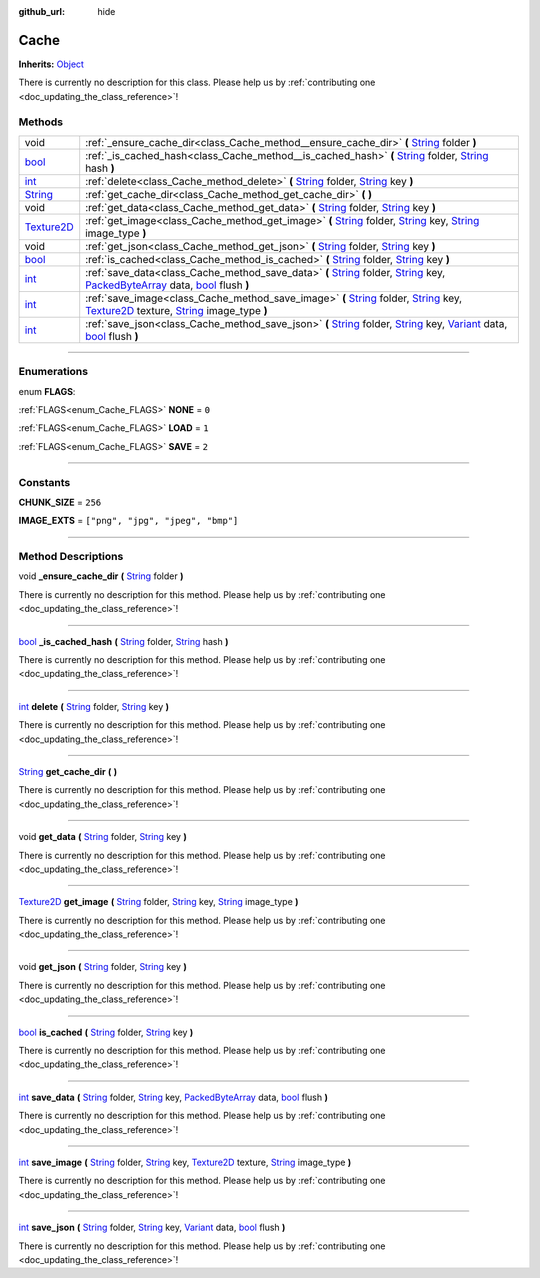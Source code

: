 :github_url: hide

.. DO NOT EDIT THIS FILE!!!
.. Generated automatically from Godot engine sources.
.. Generator: https://github.com/godotengine/godot/tree/master/doc/tools/make_rst.py.
.. XML source: https://github.com/godotengine/godot/tree/master/api/classes/Cache.xml.

.. _class_Cache:

Cache
=====

**Inherits:** `Object <https://docs.godotengine.org/en/stable/classes/class_object.html>`_

.. container:: contribute

	There is currently no description for this class. Please help us by :ref:`contributing one <doc_updating_the_class_reference>`!

.. rst-class:: classref-reftable-group

Methods
-------

.. table::
   :widths: auto

   +------------------------------------------------------------------------------------+-------------------------------------------------------------------------------------------------------------------------------------------------------------------------------------------------------------------------------------------------------------------------------------------------------------------------------------------------------------------------------------------------------------------------+
   | void                                                                               | :ref:`_ensure_cache_dir<class_Cache_method__ensure_cache_dir>` **(** `String <https://docs.godotengine.org/en/stable/classes/class_string.html>`_ folder **)**                                                                                                                                                                                                                                                          |
   +------------------------------------------------------------------------------------+-------------------------------------------------------------------------------------------------------------------------------------------------------------------------------------------------------------------------------------------------------------------------------------------------------------------------------------------------------------------------------------------------------------------------+
   | `bool <https://docs.godotengine.org/en/stable/classes/class_bool.html>`_           | :ref:`_is_cached_hash<class_Cache_method__is_cached_hash>` **(** `String <https://docs.godotengine.org/en/stable/classes/class_string.html>`_ folder, `String <https://docs.godotengine.org/en/stable/classes/class_string.html>`_ hash **)**                                                                                                                                                                           |
   +------------------------------------------------------------------------------------+-------------------------------------------------------------------------------------------------------------------------------------------------------------------------------------------------------------------------------------------------------------------------------------------------------------------------------------------------------------------------------------------------------------------------+
   | `int <https://docs.godotengine.org/en/stable/classes/class_int.html>`_             | :ref:`delete<class_Cache_method_delete>` **(** `String <https://docs.godotengine.org/en/stable/classes/class_string.html>`_ folder, `String <https://docs.godotengine.org/en/stable/classes/class_string.html>`_ key **)**                                                                                                                                                                                              |
   +------------------------------------------------------------------------------------+-------------------------------------------------------------------------------------------------------------------------------------------------------------------------------------------------------------------------------------------------------------------------------------------------------------------------------------------------------------------------------------------------------------------------+
   | `String <https://docs.godotengine.org/en/stable/classes/class_string.html>`_       | :ref:`get_cache_dir<class_Cache_method_get_cache_dir>` **(** **)**                                                                                                                                                                                                                                                                                                                                                      |
   +------------------------------------------------------------------------------------+-------------------------------------------------------------------------------------------------------------------------------------------------------------------------------------------------------------------------------------------------------------------------------------------------------------------------------------------------------------------------------------------------------------------------+
   | void                                                                               | :ref:`get_data<class_Cache_method_get_data>` **(** `String <https://docs.godotengine.org/en/stable/classes/class_string.html>`_ folder, `String <https://docs.godotengine.org/en/stable/classes/class_string.html>`_ key **)**                                                                                                                                                                                          |
   +------------------------------------------------------------------------------------+-------------------------------------------------------------------------------------------------------------------------------------------------------------------------------------------------------------------------------------------------------------------------------------------------------------------------------------------------------------------------------------------------------------------------+
   | `Texture2D <https://docs.godotengine.org/en/stable/classes/class_texture2d.html>`_ | :ref:`get_image<class_Cache_method_get_image>` **(** `String <https://docs.godotengine.org/en/stable/classes/class_string.html>`_ folder, `String <https://docs.godotengine.org/en/stable/classes/class_string.html>`_ key, `String <https://docs.godotengine.org/en/stable/classes/class_string.html>`_ image_type **)**                                                                                               |
   +------------------------------------------------------------------------------------+-------------------------------------------------------------------------------------------------------------------------------------------------------------------------------------------------------------------------------------------------------------------------------------------------------------------------------------------------------------------------------------------------------------------------+
   | void                                                                               | :ref:`get_json<class_Cache_method_get_json>` **(** `String <https://docs.godotengine.org/en/stable/classes/class_string.html>`_ folder, `String <https://docs.godotengine.org/en/stable/classes/class_string.html>`_ key **)**                                                                                                                                                                                          |
   +------------------------------------------------------------------------------------+-------------------------------------------------------------------------------------------------------------------------------------------------------------------------------------------------------------------------------------------------------------------------------------------------------------------------------------------------------------------------------------------------------------------------+
   | `bool <https://docs.godotengine.org/en/stable/classes/class_bool.html>`_           | :ref:`is_cached<class_Cache_method_is_cached>` **(** `String <https://docs.godotengine.org/en/stable/classes/class_string.html>`_ folder, `String <https://docs.godotengine.org/en/stable/classes/class_string.html>`_ key **)**                                                                                                                                                                                        |
   +------------------------------------------------------------------------------------+-------------------------------------------------------------------------------------------------------------------------------------------------------------------------------------------------------------------------------------------------------------------------------------------------------------------------------------------------------------------------------------------------------------------------+
   | `int <https://docs.godotengine.org/en/stable/classes/class_int.html>`_             | :ref:`save_data<class_Cache_method_save_data>` **(** `String <https://docs.godotengine.org/en/stable/classes/class_string.html>`_ folder, `String <https://docs.godotengine.org/en/stable/classes/class_string.html>`_ key, `PackedByteArray <https://docs.godotengine.org/en/stable/classes/class_packedbytearray.html>`_ data, `bool <https://docs.godotengine.org/en/stable/classes/class_bool.html>`_ flush **)**   |
   +------------------------------------------------------------------------------------+-------------------------------------------------------------------------------------------------------------------------------------------------------------------------------------------------------------------------------------------------------------------------------------------------------------------------------------------------------------------------------------------------------------------------+
   | `int <https://docs.godotengine.org/en/stable/classes/class_int.html>`_             | :ref:`save_image<class_Cache_method_save_image>` **(** `String <https://docs.godotengine.org/en/stable/classes/class_string.html>`_ folder, `String <https://docs.godotengine.org/en/stable/classes/class_string.html>`_ key, `Texture2D <https://docs.godotengine.org/en/stable/classes/class_texture2d.html>`_ texture, `String <https://docs.godotengine.org/en/stable/classes/class_string.html>`_ image_type **)** |
   +------------------------------------------------------------------------------------+-------------------------------------------------------------------------------------------------------------------------------------------------------------------------------------------------------------------------------------------------------------------------------------------------------------------------------------------------------------------------------------------------------------------------+
   | `int <https://docs.godotengine.org/en/stable/classes/class_int.html>`_             | :ref:`save_json<class_Cache_method_save_json>` **(** `String <https://docs.godotengine.org/en/stable/classes/class_string.html>`_ folder, `String <https://docs.godotengine.org/en/stable/classes/class_string.html>`_ key, `Variant <https://docs.godotengine.org/en/stable/classes/class_variant.html>`_ data, `bool <https://docs.godotengine.org/en/stable/classes/class_bool.html>`_ flush **)**                   |
   +------------------------------------------------------------------------------------+-------------------------------------------------------------------------------------------------------------------------------------------------------------------------------------------------------------------------------------------------------------------------------------------------------------------------------------------------------------------------------------------------------------------------+

.. rst-class:: classref-section-separator

----

.. rst-class:: classref-descriptions-group

Enumerations
------------

.. _enum_Cache_FLAGS:

.. rst-class:: classref-enumeration

enum **FLAGS**:

.. _class_Cache_constant_NONE:

.. rst-class:: classref-enumeration-constant

:ref:`FLAGS<enum_Cache_FLAGS>` **NONE** = ``0``



.. _class_Cache_constant_LOAD:

.. rst-class:: classref-enumeration-constant

:ref:`FLAGS<enum_Cache_FLAGS>` **LOAD** = ``1``



.. _class_Cache_constant_SAVE:

.. rst-class:: classref-enumeration-constant

:ref:`FLAGS<enum_Cache_FLAGS>` **SAVE** = ``2``



.. rst-class:: classref-section-separator

----

.. rst-class:: classref-descriptions-group

Constants
---------

.. _class_Cache_constant_CHUNK_SIZE:

.. rst-class:: classref-constant

**CHUNK_SIZE** = ``256``



.. _class_Cache_constant_IMAGE_EXTS:

.. rst-class:: classref-constant

**IMAGE_EXTS** = ``["png", "jpg", "jpeg", "bmp"]``



.. rst-class:: classref-section-separator

----

.. rst-class:: classref-descriptions-group

Method Descriptions
-------------------

.. _class_Cache_method__ensure_cache_dir:

.. rst-class:: classref-method

void **_ensure_cache_dir** **(** `String <https://docs.godotengine.org/en/stable/classes/class_string.html>`_ folder **)**

.. container:: contribute

	There is currently no description for this method. Please help us by :ref:`contributing one <doc_updating_the_class_reference>`!

.. rst-class:: classref-item-separator

----

.. _class_Cache_method__is_cached_hash:

.. rst-class:: classref-method

`bool <https://docs.godotengine.org/en/stable/classes/class_bool.html>`_ **_is_cached_hash** **(** `String <https://docs.godotengine.org/en/stable/classes/class_string.html>`_ folder, `String <https://docs.godotengine.org/en/stable/classes/class_string.html>`_ hash **)**

.. container:: contribute

	There is currently no description for this method. Please help us by :ref:`contributing one <doc_updating_the_class_reference>`!

.. rst-class:: classref-item-separator

----

.. _class_Cache_method_delete:

.. rst-class:: classref-method

`int <https://docs.godotengine.org/en/stable/classes/class_int.html>`_ **delete** **(** `String <https://docs.godotengine.org/en/stable/classes/class_string.html>`_ folder, `String <https://docs.godotengine.org/en/stable/classes/class_string.html>`_ key **)**

.. container:: contribute

	There is currently no description for this method. Please help us by :ref:`contributing one <doc_updating_the_class_reference>`!

.. rst-class:: classref-item-separator

----

.. _class_Cache_method_get_cache_dir:

.. rst-class:: classref-method

`String <https://docs.godotengine.org/en/stable/classes/class_string.html>`_ **get_cache_dir** **(** **)**

.. container:: contribute

	There is currently no description for this method. Please help us by :ref:`contributing one <doc_updating_the_class_reference>`!

.. rst-class:: classref-item-separator

----

.. _class_Cache_method_get_data:

.. rst-class:: classref-method

void **get_data** **(** `String <https://docs.godotengine.org/en/stable/classes/class_string.html>`_ folder, `String <https://docs.godotengine.org/en/stable/classes/class_string.html>`_ key **)**

.. container:: contribute

	There is currently no description for this method. Please help us by :ref:`contributing one <doc_updating_the_class_reference>`!

.. rst-class:: classref-item-separator

----

.. _class_Cache_method_get_image:

.. rst-class:: classref-method

`Texture2D <https://docs.godotengine.org/en/stable/classes/class_texture2d.html>`_ **get_image** **(** `String <https://docs.godotengine.org/en/stable/classes/class_string.html>`_ folder, `String <https://docs.godotengine.org/en/stable/classes/class_string.html>`_ key, `String <https://docs.godotengine.org/en/stable/classes/class_string.html>`_ image_type **)**

.. container:: contribute

	There is currently no description for this method. Please help us by :ref:`contributing one <doc_updating_the_class_reference>`!

.. rst-class:: classref-item-separator

----

.. _class_Cache_method_get_json:

.. rst-class:: classref-method

void **get_json** **(** `String <https://docs.godotengine.org/en/stable/classes/class_string.html>`_ folder, `String <https://docs.godotengine.org/en/stable/classes/class_string.html>`_ key **)**

.. container:: contribute

	There is currently no description for this method. Please help us by :ref:`contributing one <doc_updating_the_class_reference>`!

.. rst-class:: classref-item-separator

----

.. _class_Cache_method_is_cached:

.. rst-class:: classref-method

`bool <https://docs.godotengine.org/en/stable/classes/class_bool.html>`_ **is_cached** **(** `String <https://docs.godotengine.org/en/stable/classes/class_string.html>`_ folder, `String <https://docs.godotengine.org/en/stable/classes/class_string.html>`_ key **)**

.. container:: contribute

	There is currently no description for this method. Please help us by :ref:`contributing one <doc_updating_the_class_reference>`!

.. rst-class:: classref-item-separator

----

.. _class_Cache_method_save_data:

.. rst-class:: classref-method

`int <https://docs.godotengine.org/en/stable/classes/class_int.html>`_ **save_data** **(** `String <https://docs.godotengine.org/en/stable/classes/class_string.html>`_ folder, `String <https://docs.godotengine.org/en/stable/classes/class_string.html>`_ key, `PackedByteArray <https://docs.godotengine.org/en/stable/classes/class_packedbytearray.html>`_ data, `bool <https://docs.godotengine.org/en/stable/classes/class_bool.html>`_ flush **)**

.. container:: contribute

	There is currently no description for this method. Please help us by :ref:`contributing one <doc_updating_the_class_reference>`!

.. rst-class:: classref-item-separator

----

.. _class_Cache_method_save_image:

.. rst-class:: classref-method

`int <https://docs.godotengine.org/en/stable/classes/class_int.html>`_ **save_image** **(** `String <https://docs.godotengine.org/en/stable/classes/class_string.html>`_ folder, `String <https://docs.godotengine.org/en/stable/classes/class_string.html>`_ key, `Texture2D <https://docs.godotengine.org/en/stable/classes/class_texture2d.html>`_ texture, `String <https://docs.godotengine.org/en/stable/classes/class_string.html>`_ image_type **)**

.. container:: contribute

	There is currently no description for this method. Please help us by :ref:`contributing one <doc_updating_the_class_reference>`!

.. rst-class:: classref-item-separator

----

.. _class_Cache_method_save_json:

.. rst-class:: classref-method

`int <https://docs.godotengine.org/en/stable/classes/class_int.html>`_ **save_json** **(** `String <https://docs.godotengine.org/en/stable/classes/class_string.html>`_ folder, `String <https://docs.godotengine.org/en/stable/classes/class_string.html>`_ key, `Variant <https://docs.godotengine.org/en/stable/classes/class_variant.html>`_ data, `bool <https://docs.godotengine.org/en/stable/classes/class_bool.html>`_ flush **)**

.. container:: contribute

	There is currently no description for this method. Please help us by :ref:`contributing one <doc_updating_the_class_reference>`!

.. |virtual| replace:: :abbr:`virtual (This method should typically be overridden by the user to have any effect.)`
.. |const| replace:: :abbr:`const (This method has no side effects. It doesn't modify any of the instance's member variables.)`
.. |vararg| replace:: :abbr:`vararg (This method accepts any number of arguments after the ones described here.)`
.. |constructor| replace:: :abbr:`constructor (This method is used to construct a type.)`
.. |static| replace:: :abbr:`static (This method doesn't need an instance to be called, so it can be called directly using the class name.)`
.. |operator| replace:: :abbr:`operator (This method describes a valid operator to use with this type as left-hand operand.)`
.. |bitfield| replace:: :abbr:`BitField (This value is an integer composed as a bitmask of the following flags.)`
